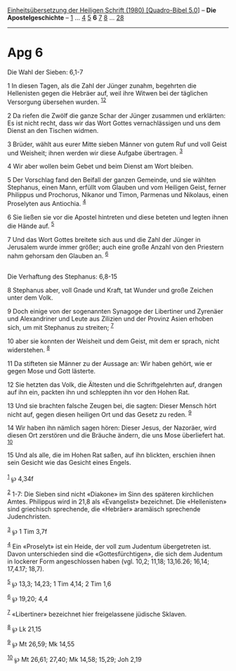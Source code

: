 :PROPERTIES:
:ID:       827938bd-834d-4725-b6ea-41f5caf93e2d
:END:
<<navbar>>
[[../index.html][Einheitsübersetzung der Heiligen Schrift (1980)
[Quadro-Bibel 5.0]]] -- *Die Apostelgeschichte* --
[[file:Apg_1.html][1]] ... [[file:Apg_4.html][4]] [[file:Apg_5.html][5]]
*6* [[file:Apg_7.html][7]] [[file:Apg_8.html][8]] ...
[[file:Apg_28.html][28]]

--------------

* Apg 6
  :PROPERTIES:
  :CUSTOM_ID: apg-6
  :END:

<<verses>>

<<v1>>
**** Die Wahl der Sieben: 6,1-7
     :PROPERTIES:
     :CUSTOM_ID: die-wahl-der-sieben-61-7
     :END:
1 In diesen Tagen, als die Zahl der Jünger zunahm, begehrten die
Hellenisten gegen die Hebräer auf, weil ihre Witwen bei der täglichen
Versorgung übersehen wurden. ^{[[#fn1][1]][[#fn2][2]]}

<<v2>>
2 Da riefen die Zwölf die ganze Schar der Jünger zusammen und erklärten:
Es ist nicht recht, dass wir das Wort Gottes vernachlässigen und uns dem
Dienst an den Tischen widmen.

<<v3>>
3 Brüder, wählt aus eurer Mitte sieben Männer von gutem Ruf und voll
Geist und Weisheit; ihnen werden wir diese Aufgabe übertragen.
^{[[#fn3][3]]}

<<v4>>
4 Wir aber wollen beim Gebet und beim Dienst am Wort bleiben.

<<v5>>
5 Der Vorschlag fand den Beifall der ganzen Gemeinde, und sie wählten
Stephanus, einen Mann, erfüllt vom Glauben und vom Heiligen Geist,
ferner Philippus und Prochorus, Nikanor und Timon, Parmenas und
Nikolaus, einen Proselyten aus Antiochia. ^{[[#fn4][4]]}

<<v6>>
6 Sie ließen sie vor die Apostel hintreten und diese beteten und legten
ihnen die Hände auf. ^{[[#fn5][5]]}

<<v7>>
7 Und das Wort Gottes breitete sich aus und die Zahl der Jünger in
Jerusalem wurde immer größer; auch eine große Anzahl von den Priestern
nahm gehorsam den Glauben an. ^{[[#fn6][6]]}\\
\\

<<v8>>
**** Die Verhaftung des Stephanus: 6,8-15
     :PROPERTIES:
     :CUSTOM_ID: die-verhaftung-des-stephanus-68-15
     :END:
8 Stephanus aber, voll Gnade und Kraft, tat Wunder und große Zeichen
unter dem Volk.

<<v9>>
9 Doch einige von der sogenannten Synagoge der Libertiner und Zyrenäer
und Alexandriner und Leute aus Zilizien und der Provinz Asien erhoben
sich, um mit Stephanus zu streiten; ^{[[#fn7][7]]}

<<v10>>
10 aber sie konnten der Weisheit und dem Geist, mit dem er sprach, nicht
widerstehen. ^{[[#fn8][8]]}

<<v11>>
11 Da stifteten sie Männer zu der Aussage an: Wir haben gehört, wie er
gegen Mose und Gott lästerte.

<<v12>>
12 Sie hetzten das Volk, die Ältesten und die Schriftgelehrten auf,
drangen auf ihn ein, packten ihn und schleppten ihn vor den Hohen Rat.

<<v13>>
13 Und sie brachten falsche Zeugen bei, die sagten: Dieser Mensch hört
nicht auf, gegen diesen heiligen Ort und das Gesetz zu reden.
^{[[#fn9][9]]}

<<v14>>
14 Wir haben ihn nämlich sagen hören: Dieser Jesus, der Nazoräer, wird
diesen Ort zerstören und die Bräuche ändern, die uns Mose überliefert
hat. ^{[[#fn10][10]]}

<<v15>>
15 Und als alle, die im Hohen Rat saßen, auf ihn blickten, erschien
ihnen sein Gesicht wie das Gesicht eines Engels.\\
\\

^{[[#fnm1][1]]} ℘ 4,34f

^{[[#fnm2][2]]} 1-7: Die Sieben sind nicht «Diakone» im Sinn des
späteren kirchlichen Amtes. Philippus wird in 21,8 als «Evangelist»
bezeichnet. Die «Hellenisten» sind griechisch sprechende, die «Hebräer»
aramäisch sprechende Judenchristen.

^{[[#fnm3][3]]} ℘ 1 Tim 3,7f

^{[[#fnm4][4]]} Ein «Proselyt» ist ein Heide, der voll zum Judentum
übergetreten ist. Davon unterschieden sind die «Gottesfürchtigen», die
sich dem Judentum in lockerer Form angeschlossen haben (vgl. 10,2;
11,18; 13,16.26; 16,14; 17,4.17; 18,7).

^{[[#fnm5][5]]} ℘ 13,3; 14,23; 1 Tim 4,14; 2 Tim 1,6

^{[[#fnm6][6]]} ℘ 19,20; 4,4

^{[[#fnm7][7]]} «Libertiner» bezeichnet hier freigelassene jüdische
Sklaven.

^{[[#fnm8][8]]} ℘ Lk 21,15

^{[[#fnm9][9]]} ℘ Mt 26,59; Mk 14,55

^{[[#fnm10][10]]} ℘ Mt 26,61; 27,40; Mk 14,58; 15,29; Joh 2,19

